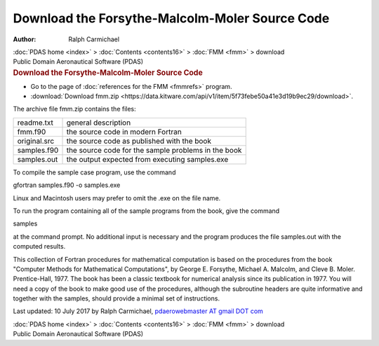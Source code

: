 ===============================================
Download the Forsythe-Malcolm-Moler Source Code
===============================================

:Author: Ralph Carmichael

.. container:: crumb

   :doc:`PDAS home <index>` > :doc:`Contents <contents16>` >
   :doc:`FMM <fmm>` > download

.. container:: newbanner

   Public Domain Aeronautical Software (PDAS)  

.. container::
   :name: header

   .. rubric:: Download the Forsythe-Malcolm-Moler Source Code
      :name: download-the-forsythe-malcolm-moler-source-code

-  Go to the page of :doc:`references for the FMM <fmmrefs>` program.
-  :download:`Download fmm.zip <https://data.kitware.com/api/v1/item/5f73febe50a41e3d19b9ec29/download>`.

The archive file fmm.zip contains the files:

============ ===================================================
readme.txt   general description
fmm.f90      the source code in modern Fortran
original.src the source code as published with the book
samples.f90  the source code for the sample problems in the book
samples.out  the output expected from executing samples.exe
============ ===================================================

To compile the sample case program, use the command

gfortran samples.f90 -o samples.exe

Linux and Macintosh users may prefer to omit the .exe on the file name.

To run the program containing all of the sample programs from the book,
give the command

samples

at the command prompt. No additional input is necessary and the program
produces the file samples.out with the computed results.

This collection of Fortran procedures for mathematical computation is
based on the procedures from the book \"Computer Methods for
Mathematical Computations\", by George E. Forsythe, Michael A. Malcolm,
and Cleve B. Moler. Prentice-Hall, 1977. The book has been a classic
textbook for numerical analysis since its publication in 1977. You will
need a copy of the book to make good use of the procedures, although the
subroutine headers are quite informative and together with the samples,
should provide a minimal set of instructions.



Last updated: 10 July 2017 by Ralph Carmichael, `pdaerowebmaster AT
gmail DOT com <mailto:pdaerowebmaster@gmail.com>`__

.. container:: crumb

   :doc:`PDAS home <index>` > :doc:`Contents <contents16>` >
   :doc:`FMM <fmm>` > download

.. container:: newbanner

   Public Domain Aeronautical Software (PDAS)  
